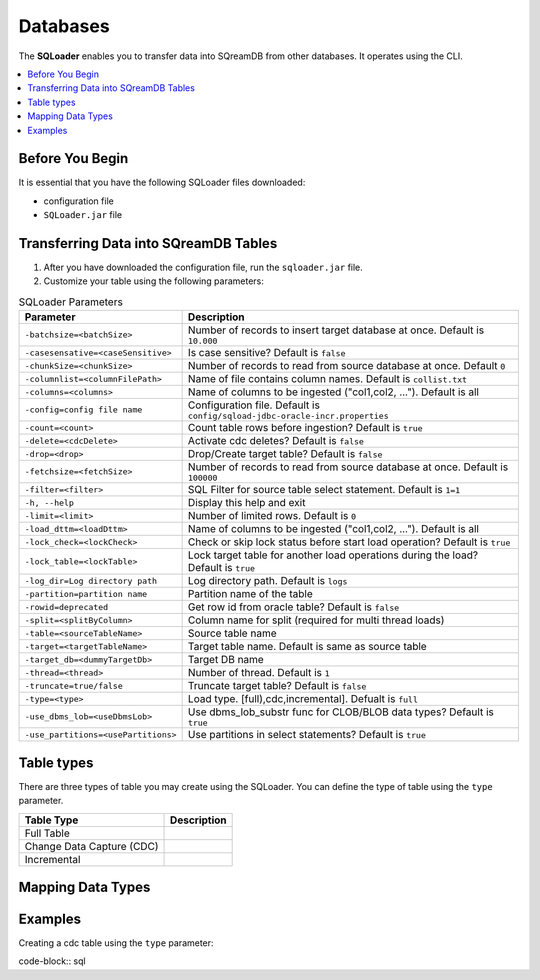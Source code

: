 .. _ingesting_from_databases:*********Databases********* The **SQLoader** enables you to transfer data into SQreamDB from other databases. It operates using the CLI... contents::    :local:   :depth: 1   Before You Begin================It is essential that you have the following SQLoader files downloaded:* configuration file* ``SQLoader.jar`` fileTransferring Data into SQreamDB Tables======================================1. After you have downloaded the configuration file, run the ``sqloader.jar`` file.2. Customize your table using the following parameters:.. list-table:: SQLoader Parameters   :widths: auto   :header-rows: 1      * - Parameter     - Description   * - ``-batchsize=<batchSize>``     - Number of records to insert target database at once. Default is ``10.000``   * - ``-casesensative=<caseSensitive>``     - Is case sensitive? Default is ``false``   * - ``-chunkSize=<chunkSize>``     - Number of records to read from source database at once. Default ``0``   * - ``-columnlist=<columnFilePath>``     - Name of file contains column names. Default is ``collist.txt``   * - ``-columns=<columns>``     - Name of columns to be ingested ("col1,col2, ..."). Default is all   * - ``-config=config file name``     - Configuration file. Default is ``config/sqload-jdbc-oracle-incr.properties``   * - ``-count=<count>``     - Count table rows before ingestion? Default is ``true``   * - ``-delete=<cdcDelete>``     - Activate cdc deletes? Default is ``false``   * - ``-drop=<drop>``     - Drop/Create target table? Default is ``false``   * - ``-fetchsize=<fetchSize>``     - Number of records to read from source database at once. Default is ``100000``   * - ``-filter=<filter>``     - SQL Filter for source table select statement. Default is ``1=1``   * - ``-h, --help``     - Display this help and exit   * - ``-limit=<limit>``     - Number of limited rows. Default is ``0``   * - ``-load_dttm=<loadDttm>``     - Name of columns to be ingested ("col1,col2, ..."). Default is all    * - ``-lock_check=<lockCheck>``     - Check or skip lock status before start load operation? Default is ``true``   * - ``-lock_table=<lockTable>``     - Lock target table for another load operations during the load? Default is ``true``   * - ``-log_dir=Log directory path``     - Log directory path. Default is ``logs``   * - ``-partition=partition name``     - Partition name of the table   * - ``-rowid=deprecated``     - Get row id from oracle table? Default is ``false``   * - ``-split=<splitByColumn>``     - Column name for split (required for multi thread loads)   * - ``-table=<sourceTableName>``     - Source table name   * - ``-target=<targetTableName>``     - Target table name. Default is same as source table   * - ``-target_db=<dummyTargetDb>``     - Target DB name   * - ``-thread=<thread>``     - Number of thread. Default is ``1``   * - ``-truncate=true/false``     - Truncate target table? Default is ``false``   * - ``-type=<type>``     - Load type. [full),cdc,incremental]. Defualt is ``full``   * - ``-use_dbms_lob=<useDbmsLob>``     - Use dbms_lob_substr func for CLOB/BLOB data types? Default is ``true``   * - ``-use_partitions=<usePartitions>``     - Use partitions in select statements? Default is ``true``Table types===========There are three types of table you may create using the SQLoader. You can define the type of table using the ``type`` parameter. .. list-table::    :widths: auto   :header-rows: 1      * - Table Type     - Description   * - Full Table     -    * - Change Data Capture (CDC)     -    * - Incremental     - Mapping Data Types==================Examples========Creating a cdc table using the ``type`` parameter:code-block:: sql 		